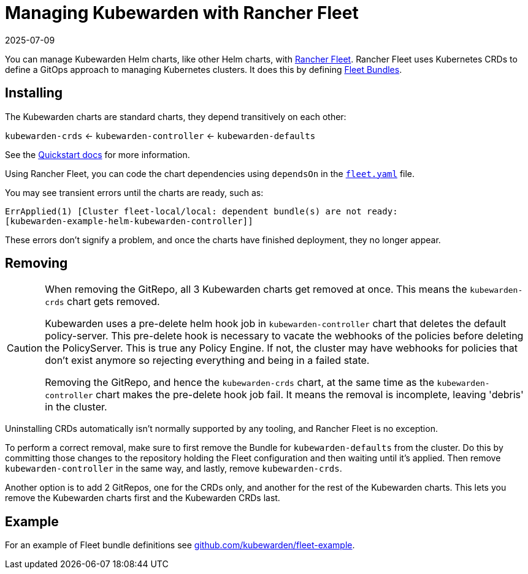 = Managing Kubewarden with Rancher Fleet
:revdate: 2025-07-09
:page-revdate: {revdate}
:description: Learn how to manage Kubewarden Helm charts, define chart dependencies, and correctly remove them using Rancher Fleet.
:doc-persona: ["kubewarden-operator", "kubewarden-integrator"]
:doc-topic: ["operator-manual", "rancher-fleet"]
:doc-type: ["howto"]
:keywords: ["kubernetes", "kubewarden", "rancher fleet"]
:sidebar_label: Rancher Fleet
:sidebar_position: 130
:current-version: {page-origin-branch}

You can manage Kubewarden Helm charts,
like other Helm charts, with https://fleet.rancher.io/[Rancher Fleet].
Rancher Fleet uses Kubernetes CRDs
to define a GitOps approach to managing Kubernetes clusters.
It does this by defining https://fleet.rancher.io/concepts[Fleet Bundles].

== Installing

The Kubewarden charts are standard charts,
they depend transitively on each other:

`kubewarden-crds` ← `kubewarden-controller` ← `kubewarden-defaults`

See the xref:/quick-start.adoc[Quickstart docs]
for more information.

Using Rancher Fleet, you can code the chart dependencies using
`dependsOn` in the https://fleet.rancher.io/ref-fleet-yaml[`fleet.yaml`] file.

You may see transient errors until the charts are ready, such as:

[subs="+attributes",console]
----
ErrApplied(1) [Cluster fleet-local/local: dependent bundle(s) are not ready:
[kubewarden-example-helm-kubewarden-controller]]
----

These errors don't signify a problem,
and once the charts have finished deployment,
they no longer appear.

== Removing

[CAUTION]
====

When removing the GitRepo, all 3 Kubewarden charts get removed at once.
This means the `kubewarden-crds` chart gets removed.

Kubewarden uses a pre-delete helm hook job in `kubewarden-controller` chart that deletes the default policy-server.
This pre-delete hook is necessary to vacate the webhooks of the policies before deleting the PolicyServer.
This is true any Policy Engine.
If not, the cluster may have webhooks for policies that don't exist anymore
so rejecting everything and being in a failed state.

Removing the GitRepo, and hence the `kubewarden-crds` chart,
at the same time as the `kubewarden-controller` chart makes the pre-delete hook job fail.
It means the removal is incomplete, leaving 'debris' in the cluster.
====


Uninstalling CRDs automatically isn't normally supported by any tooling, and
Rancher Fleet is no exception.

To perform a correct removal,
make sure to first remove the Bundle for `kubewarden-defaults` from the cluster.
Do this by committing those changes to the repository holding
the Fleet configuration and then waiting until it's applied.
Then remove `kubewarden-controller` in the same way,
and lastly, remove `kubewarden-crds`.

Another option is to add 2 GitRepos, one for the CRDs only,
and another for the rest of the Kubewarden charts.
This lets you remove the Kubewarden charts first and the Kubewarden CRDs last.

== Example

For an example of Fleet bundle definitions see
https://github.com/kubewarden/fleet-example[github.com/kubewarden/fleet-example].
